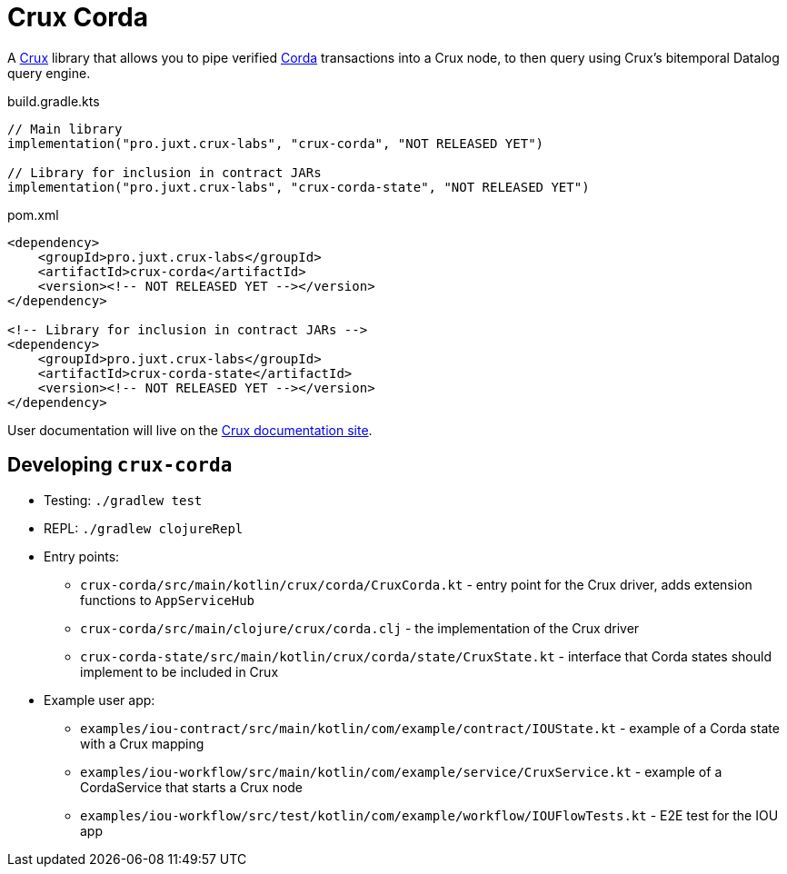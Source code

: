 = Crux Corda

A https://opencrux.com[Crux] library that allows you to pipe verified https://www.corda.net/[Corda] transactions into a Crux node, to then query using Crux's bitemporal Datalog query engine.

.build.gradle.kts
[source,kotlin]
----
// Main library
implementation("pro.juxt.crux-labs", "crux-corda", "NOT RELEASED YET")

// Library for inclusion in contract JARs
implementation("pro.juxt.crux-labs", "crux-corda-state", "NOT RELEASED YET")
----

.pom.xml
[source,xml]
----
<dependency>
    <groupId>pro.juxt.crux-labs</groupId>
    <artifactId>crux-corda</artifactId>
    <version><!-- NOT RELEASED YET --></version>
</dependency>

<!-- Library for inclusion in contract JARs -->
<dependency>
    <groupId>pro.juxt.crux-labs</groupId>
    <artifactId>crux-corda-state</artifactId>
    <version><!-- NOT RELEASED YET --></version>
</dependency>
----

// TODO
User documentation will live on the https://opencrux.com/reference[Crux documentation site].

== Developing `crux-corda`


* Testing: `./gradlew test`
* REPL: `./gradlew clojureRepl`
* Entry points:
** `crux-corda/src/main/kotlin/crux/corda/CruxCorda.kt` - entry point for the Crux driver, adds extension functions to `AppServiceHub`
** `crux-corda/src/main/clojure/crux/corda.clj` - the implementation of the Crux driver
** `crux-corda-state/src/main/kotlin/crux/corda/state/CruxState.kt` - interface that Corda states should implement to be included in Crux
* Example user app:
** `examples/iou-contract/src/main/kotlin/com/example/contract/IOUState.kt` - example of a Corda state with a Crux mapping
** `examples/iou-workflow/src/main/kotlin/com/example/service/CruxService.kt` - example of a CordaService that starts a Crux node
** `examples/iou-workflow/src/test/kotlin/com/example/workflow/IOUFlowTests.kt` - E2E test for the IOU app
